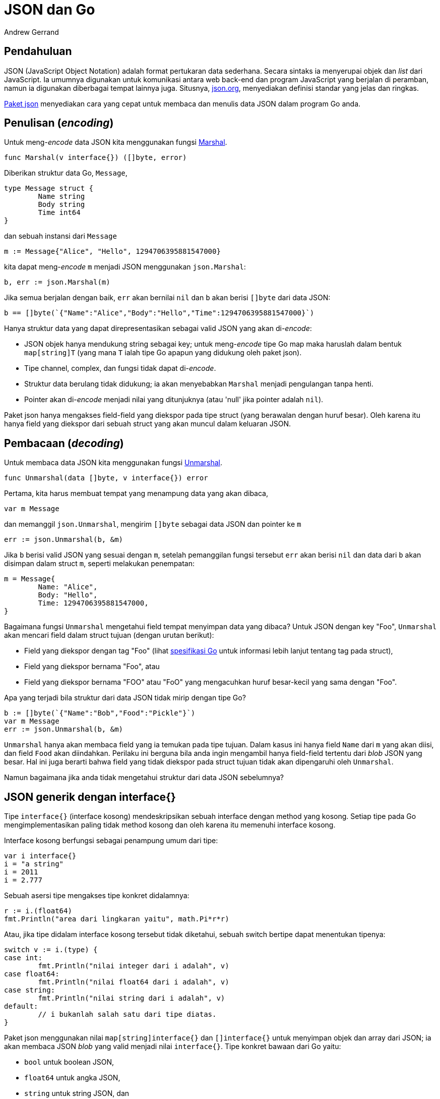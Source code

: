 =  JSON dan Go
:author: Andrew Gerrand
:date: 25 Januari 2011
:stylesheet: /assets/style.css
:package-json: https://golang.org/pkg/encoding/json

==  Pendahuluan

JSON (JavaScript Object Notation) adalah format pertukaran data sederhana.
Secara sintaks ia menyerupai objek dan _list_ dari JavaScript.
Ia umumnya digunakan untuk komunikasi antara web back-end dan program
JavaScript yang berjalan di peramban, namun ia digunakan diberbagai tempat
lainnya juga.
Situsnya, https://json.org[json.org], menyediakan definisi standar yang jelas
dan ringkas.

{package-json}[Paket json] menyediakan cara yang cepat untuk membaca dan
menulis data JSON dalam program Go anda.


==  Penulisan (_encoding_)

Untuk meng-_encode_ data JSON kita menggunakan fungsi
https://golang.org/pkg/encoding/json#Marshal[Marshal].

----
func Marshal(v interface{}) ([]byte, error)
----

Diberikan struktur data Go, `Message`,

----
type Message struct {
	Name string
	Body string
	Time int64
}
----

dan sebuah instansi dari `Message`

----
m := Message{"Alice", "Hello", 1294706395881547000}
----

kita dapat meng-_encode_ `m` menjadi JSON menggunakan `json.Marshal`:

----
b, err := json.Marshal(m)
----

Jika semua berjalan dengan baik, `err` akan bernilai `nil` dan `b` akan berisi
`[]byte` dari data JSON:

----
b == []byte(`{"Name":"Alice","Body":"Hello","Time":1294706395881547000}`)
----

Hanya struktur data yang dapat direpresentasikan sebagai valid JSON yang akan
di-_encode_:

*  JSON objek hanya mendukung string sebagai key; untuk meng-_encode_ tipe Go
   map maka haruslah dalam bentuk `map[string]T` (yang mana `T` ialah tipe Go
   apapun yang didukung oleh paket json).

*  Tipe channel, complex, dan fungsi tidak dapat di-_encode_.

*  Struktur data berulang tidak didukung; ia akan menyebabkan `Marshal`
   menjadi pengulangan tanpa henti.

*  Pointer akan di-_encode_ menjadi nilai yang ditunjuknya (atau 'null' jika
   pointer adalah `nil`).

Paket json hanya mengakses field-field yang diekspor pada tipe struct (yang
berawalan dengan huruf besar).
Oleh karena itu hanya field yang diekspor dari sebuah struct yang akan muncul
dalam keluaran JSON.


==  Pembacaan (_decoding_)

Untuk membaca data JSON kita menggunakan fungsi
https://golang.org/pkg/encoding/json#Unmarshal[Unmarshal].

----
func Unmarshal(data []byte, v interface{}) error
----

Pertama, kita harus membuat tempat yang menampung data yang akan dibaca,

----
var m Message
----

dan memanggil `json.Unmarshal`, mengirim `[]byte` sebagai data JSON dan
pointer ke `m`

----
err := json.Unmarshal(b, &m)
----

Jika `b` berisi valid JSON yang sesuai dengan `m`, setelah pemanggilan fungsi
tersebut `err` akan berisi `nil` dan data dari `b` akan disimpan dalam struct
`m`, seperti melakukan penempatan:

----
m = Message{
	Name: "Alice",
	Body: "Hello",
	Time: 1294706395881547000,
}
----

Bagaimana fungsi `Unmarshal` mengetahui field tempat menyimpan data yang
dibaca?
Untuk JSON dengan key "Foo", `Unmarshal` akan mencari field dalam struct
tujuan (dengan urutan berikut):

*  Field yang diekspor dengan tag "Foo" (lihat
   https://golang.org/ref/spec#Struct_types[spesifikasi Go] untuk informasi
   lebih lanjut tentang tag pada struct),

*  Field yang diekspor bernama "Foo", atau

*  Field yang diekspor bernama "FOO" atau "FoO" yang mengacuhkan huruf
   besar-kecil yang sama dengan "Foo".

Apa yang terjadi bila struktur dari data JSON tidak mirip dengan tipe Go?

----
b := []byte(`{"Name":"Bob","Food":"Pickle"}`)
var m Message
err := json.Unmarshal(b, &m)
----

`Unmarshal` hanya akan membaca field yang ia temukan pada tipe tujuan.
Dalam kasus ini hanya field `Name` dari `m` yang akan diisi, dan field `Food`
akan diindahkan.
Perilaku ini berguna bila anda ingin mengambil hanya field-field tertentu dari
_blob_ JSON yang besar.
Hal ini juga berarti bahwa field yang tidak diekspor pada struct tujuan tidak
akan dipengaruhi oleh `Unmarshal`.

Namun bagaimana jika anda tidak mengetahui struktur dari data JSON sebelumnya?


==  JSON generik dengan interface{}

Tipe `interface{}` (interface kosong) mendeskripsikan sebuah interface dengan
method yang kosong.
Setiap tipe pada Go mengimplementasikan paling tidak method kosong dan oleh
karena itu memenuhi interface kosong.

Interface kosong berfungsi sebagai penampung umum dari tipe:

----
var i interface{}
i = "a string"
i = 2011
i = 2.777
----

Sebuah asersi tipe mengakses tipe konkret didalamnya:

----
r := i.(float64)
fmt.Println("area dari lingkaran yaitu", math.Pi*r*r)
----

Atau, jika tipe didalam interface kosong tersebut tidak diketahui, sebuah
switch bertipe dapat menentukan tipenya:

----
switch v := i.(type) {
case int:
	fmt.Println("nilai integer dari i adalah", v)
case float64:
	fmt.Println("nilai float64 dari i adalah", v)
case string:
	fmt.Println("nilai string dari i adalah", v)
default:
	// i bukanlah salah satu dari tipe diatas.
}
----

Paket json menggunakan nilai `map[string]interface{}` dan `[]interface{}`
untuk menyimpan objek dan array dari JSON;
ia akan membaca JSON _blob_ yang valid menjadi nilai `interface{}`.
Tipe konkret bawaan dari Go yaitu:

*  `bool` untuk boolean JSON,
*  `float64` untuk angka JSON,
*  `string` untuk string JSON, dan
*  `nil` untuk null JSON.


==  Membaca data beragam

Misalkan data JSON berikut, disimpan dalam variabel `b`:

----
b := []byte(`{"Name":"Wednesday","Age":6,"Parents":["Gomez","Morticia"]}`)
----

Tanpa mengetahui struktur datanya, kita dapat membacanya menjadi sebuah nilai
`interface{}` dengan `Unmarshal`:

----
var f interface{}
err := json.Unmarshal(b, &f)
----

Nilai dalam `f` yaitu sebuah map dengan key bertipe string dan nilai
disimpan dalam interface kosong:

----
f = map[string]interface{}{
	"Name": "Wednesday",
	"Age":  6,
	"Parents": []interface{}{
		"Gomez",
		"Morticia",
	},
}
----

Untuk mengakses data ini kita dapat menggunakan asersi tipe untuk mengakses
`map[string]interface{}` di dalam `f`:

----
m := f.(map[string]interface{})
----

Kita dapat melakukan iterasi pada map dengan perintah `range` dan menggunakan
sebuah switch bertipe untuk mengakses nilai konkretnya:

----
for k, v := range m {
	switch vv := v.(type) {
	case string:
		fmt.Println(k, "adalah string", vv)
	case float64:
		fmt.Println(k, "adalah float64", vv)
	case []interface{}:
		fmt.Println(k, "adalah array:")
		for i, u := range vv {
			fmt.Println(i, u)
		}
	default:
		fmt.Println(k, "adalah tipe yang tidak diketahui cara menanganinya")
	}
}
----

Dengan cara ini kita dapat bekerja dengan data JSON yang tidak diketahui
sebelumnya dengan masih diuntungkan dari keamanan tipe.


==  Tipe Referensi

Mari kita definisikan sebuah tipe Go yang berisi data dari contoh sebelumnya,

----
type FamilyMember struct {
	Name    string
	Age     int
	Parents []string
}

var m FamilyMember
err := json.Unmarshal(b, &m)
----

Memanggil `Unmarshal` pada data `b` ke nilai dari `FamilyMember` bekerja
seperti yang diharapkan, namun jika kita pelajari lebih dekat kita dapat
melihat hal yang menarik terjadi.
Dengan perintah `var` kita mengalokasikan struct `FamilyMember`, dan mengirim
pointer dari nilai tersebut ke fungsi `Unmarshal`, namun pada saat tersebut
field `Parents` memiliki nilai slice `nil`.
Untuk mengisi field `Parents`, `Unmarshal` mengalokasikan slice baru secara
otomatis.
Dengan cara inilah `Unmarshal` bekerja dengan tipe referensi (pointer, slice,
dan map).

Misalkan kita melakukan pembacaan ke dalam struktur data berikut:

----
type Foo struct {
	Bar *Bar
}
----

Jika JSON objek memiliki field "Bar", `Unmarshal` akan mengalokasikan sebuah
instansi dari `Bar` yang baru dan mengisinya.
Jika tidak, `Bar` akan diindahkan dan berisi pointer `nil`.

Pola seperti ini berguna: jika anda memiliki aplikasi yang menerima beberapa
tipe pesan yang berbeda, anda bisa mendefinisikan struktur "penerima" seperti
berikut

----
type IncomingMessage struct {
	Cmd *Command
	Msg *Message
}
----

dan pada bagian pengirim dapat mengisi field `Cmd` dan/atau field `Msg` dari
objek JSON, bergantung dari tipe pesan yang ingin dikomunikasikan.
`Unmarshal`, saat membaca JSON ke struct `IncomingMessage`, hanya akan
mengalokasikan struktur data yang ada dalam data JSON.
Untuk mengetahui pesan yang diproses, pemrogram perlu memeriksa apakah `Cmd`
atau `Msg` yang bernilai `nil`.


==  Menulis dan Membaca secara berkelanjutan (_Streaming_)

Paket json menyediakan tipe `Decoder` dan `Encoder` untuk mendukung operasi
pembacaan dan penulisan data JSON berkelanjutan (_streaming_).
Fungsi `NewDecoder` dan `NewEncoder` membungkus tipe interface
https://golang.org/pkg/io/#Reader[io.Reader]
dan
https://golang.org/pkg/io/#Writer[io.Writer].

----
func NewDecoder(r io.Reader) *Decoder
func NewEncoder(w io.Writer) *Encoder
----

Berikut contoh program yang membaca sekumpulan objek JSON dari standar input,
menghapus semua field kecuali `Name` dari setiap objek, dan menulis objek ke
standar keluaran:

----
package main

import (
	"encoding/json"
	"log"
	"os"
)

func main() {
	dec := json.NewDecoder(os.Stdin)
	enc := json.NewEncoder(os.Stdout)
	for {
		var v map[string]interface{}
		if err := dec.Decode(&v); err != nil {
			log.Println(err)
			return
		}
		for k := range v {
			if k != "Name" {
				delete(v, k)
			}
		}
		if err := enc.Encode(&v); err != nil {
			log.Println(err)
		}
	}
}
----

Karena Reader dan Writer ada dimana-mana, tipe `Encoder` dan `Decoder` ini
dapat digunakan dalam rentang skenario yang luas, seperti membaca dan menulis
ke koneksi HTTP, WebSocket, atau berkas.

==  Referensi

Untuk informasi lebih lanjut lihat
https://golang.org/pkg/encoding/json/[dokumentasi paket json].
Untuk contoh penggunaan json lihat sumber berkas dari
https://golang.org/pkg/net/rpc/jsonrpc/[paket jsonrpc].
